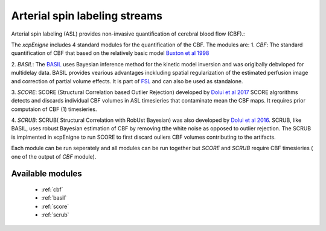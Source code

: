 .. _asl:

Arterial spin labeling streams
================================
Arterial spin labeling (ASL) provides non-invasive quantification of cerebral blood flow (CBF).:: 

The `xcpEnigne` includes 4 standard modules for the  quantification of the CBF. The modules are: 
1. `CBF`: The standard quantification of CBF that based on the relatively basic model `Buxton et al 1998 <https://www.ncbi.nlm.nih.gov/pubmed/9727941>`_ 

2.  `BASIL`:  The `BASIL <https://asl-docs.readthedocs.io/en/latest/>`_  uses Bayesian inference method for the kinetic model inversion and was origibally debvloped for multidelay data. 
BASIL provides vearious advantages inckluding spatial regularization of the estimated perfusion image and correction of partial volume effects. It is part of `FSL <https://fsl.fmrib.ox.ac.uk/fsl/fslwiki/BASIL>`_ and 
can also be used as standalone. 

3. `SCORE`:  SCORE (Structural Correlation based Outlier Rejection) developed by  `Dolui et al 2017 <https://www.ncbi.nlm.nih.gov/pubmed/27570967>`_   SCORE algrorithms detects and discards 
individual CBF volumes in ASL timesieries that contaminate mean the CBF maps. It requires prior computaion of CBF (1) timesieries. 

4. `SCRUB`: SCRUB( Structural Correlation with RobUst Bayesian) was also developed by `Dolui et al 2016 <http://archive.ismrm.org/2016/2880.html>`_. SCRUB, like BASIL, uses robust Bayesian estimation of 
CBF by removing tthe white noise as opposed to outlier rejection. The SCRUB is implmented in xcpEnigne  to run SCORE to first discard ouliers CBF volumes contributing to the artifacts. 

Each module can be run seperately and all modules can be run together but `SCORE` and `SCRUB` require CBF timesieries ( one of the output of `CBF` module).

Available modules
------------------

 * :ref:`cbf`
 * :ref:`basil`
 * :ref:`score`
 * :ref:`scrub`
 